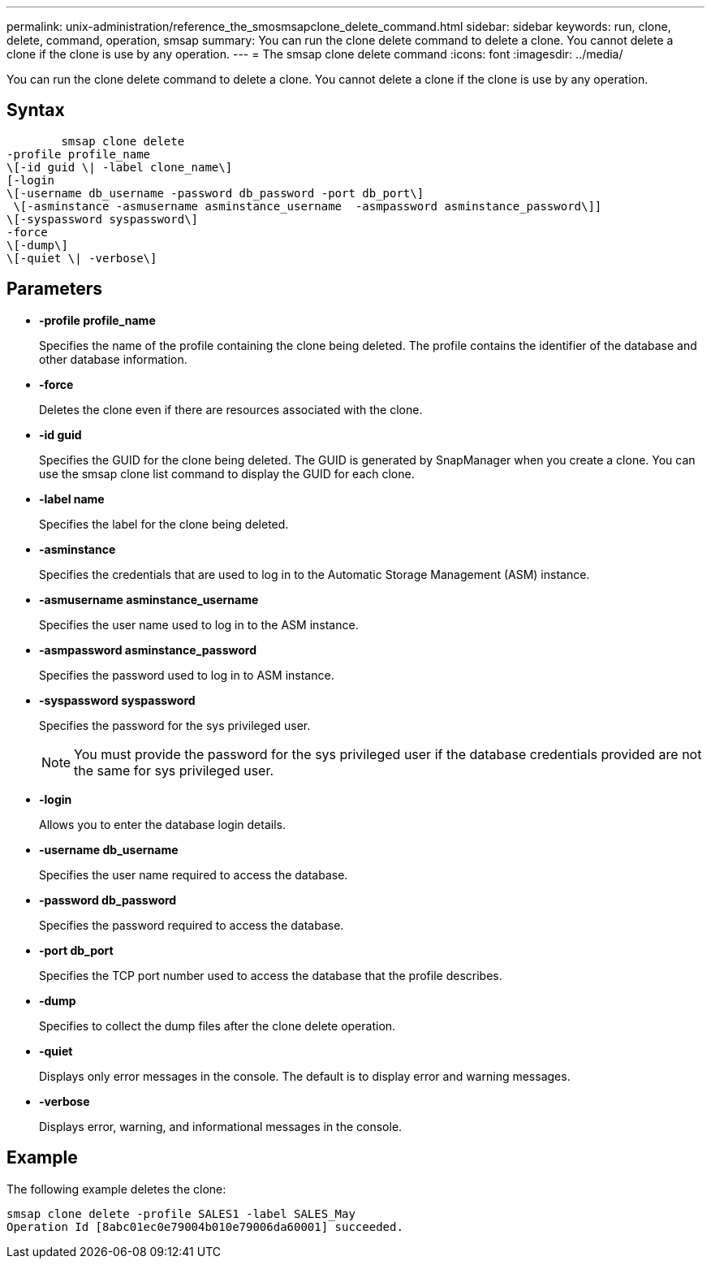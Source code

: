 ---
permalink: unix-administration/reference_the_smosmsapclone_delete_command.html
sidebar: sidebar
keywords: run, clone, delete, command, operation, smsap
summary: You can run the clone delete command to delete a clone. You cannot delete a clone if the clone is use by any operation.
---
= The smsap clone delete command
:icons: font
:imagesdir: ../media/

[.lead]
You can run the clone delete command to delete a clone. You cannot delete a clone if the clone is use by any operation.

== Syntax

----

        smsap clone delete
-profile profile_name
\[-id guid \| -label clone_name\]
[-login
\[-username db_username -password db_password -port db_port\]
 \[-asminstance -asmusername asminstance_username  -asmpassword asminstance_password\]]
\[-syspassword syspassword\]
-force
\[-dump\]
\[-quiet \| -verbose\]
----

== Parameters

* *-profile profile_name*
+
Specifies the name of the profile containing the clone being deleted. The profile contains the identifier of the database and other database information.

* *-force*
+
Deletes the clone even if there are resources associated with the clone.

* *-id guid*
+
Specifies the GUID for the clone being deleted. The GUID is generated by SnapManager when you create a clone. You can use the smsap clone list command to display the GUID for each clone.

* *-label name*
+
Specifies the label for the clone being deleted.

* *-asminstance*
+
Specifies the credentials that are used to log in to the Automatic Storage Management (ASM) instance.

* *-asmusername asminstance_username*
+
Specifies the user name used to log in to the ASM instance.

* *-asmpassword asminstance_password*
+
Specifies the password used to log in to ASM instance.

* *-syspassword syspassword*
+
Specifies the password for the sys privileged user.
+
NOTE: You must provide the password for the sys privileged user if the database credentials provided are not the same for sys privileged user.

* *-login*
+
Allows you to enter the database login details.

* *-username db_username*
+
Specifies the user name required to access the database.

* *-password db_password*
+
Specifies the password required to access the database.

* *-port db_port*
+
Specifies the TCP port number used to access the database that the profile describes.

* *-dump*
+
Specifies to collect the dump files after the clone delete operation.

* *-quiet*
+
Displays only error messages in the console. The default is to display error and warning messages.

* *-verbose*
+
Displays error, warning, and informational messages in the console.

== Example

The following example deletes the clone:

----
smsap clone delete -profile SALES1 -label SALES_May
Operation Id [8abc01ec0e79004b010e79006da60001] succeeded.
----
